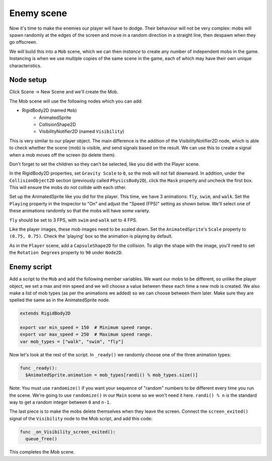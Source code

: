 
Enemy scene
-----------

Now it's time to make the enemies our player will have to dodge. Their
behaviour will not be very complex: mobs will spawn randomly at the edges
of the screen and move in a random direction in a straight line, then
despawn when they go offscreen.

We will build this into a ``Mob`` scene, which we can then *instance* to
create any number of independent mobs in the game. Instancing is when we use
multiple copies of the same scene in the game, each of which may have their own
unique characteristics.

Node setup
~~~~~~~~~~

Click Scene -> New Scene and we'll create the Mob.

The Mob scene will use the following nodes which you can add:

- RigidBody2D (named ``Mob``)
   -  AnimatedSprite
   -  CollisionShape2D
   -  VisibilityNotifier2D (named ``Visibility``)

This is very similar to our player object. The main difference is the addition
of the VisibilityNotifier2D node, which is able to check whether the scene (mob)
is visible, and send signals based on the result. We can use this to create a
signal when a mob moves off the screen (to delete them).

Don't forget to set the children so they can't be selected, like you did with
the Player scene.

In the RigidBody2D properties, set ``Gravity Scale`` to ``0``, so
the mob will not fall downward. In addition, under the
``CollisionObject2D`` section (previously called ``PhysicsBody2D``), click the ``Mask`` property and
uncheck the first box. This will ensure the mobs do not collide with each other.

.. image:: img/set_collision_mask.png

Set up the AnimatedSprite like you did for the player.
This time, we have 3 animations: ``fly``, ``swim``, and ``walk``. Set the ``Playing``
property in the Inspector to "On" and adjust the "Speed (FPS)" setting as shown below.
We'll select one of these animations randomly so that the mobs will have some variety.

.. image:: img/mob_animations.gif

``fly`` should be set to 3 FPS, with ``swim`` and ``walk`` set to 4 FPS.

Like the player images, these mob images need to be scaled down. Set the
``AnimatedSprite``'s ``Scale`` property to ``(0.75, 0.75)``. Check the 'playing'
box so the animation is playing by default.

As in the ``Player`` scene, add a ``CapsuleShape2D`` for the
collision. To align the shape with the image, you'll need to set the
``Rotation Degrees`` property to ``90`` under ``Node2D``.

Enemy script
~~~~~~~~~~~~

Add a script to the ``Mob`` and add the following member variables. We want our
mobs to be different, so unlike the player object, we set a max and min speed
and we will choose a value between these each time a new mob is created. We
also make a list of mob types (as per the animations we added) so we can
choose between them later. Make sure they are spelled the same as in the
AnimatedSprite node.

.. code-block:: GDScript

  extends RigidBody2D

  export var min_speed = 150  # Minimum speed range.
  export var max_speed = 250  # Maximum speed range.
  var mob_types = ["walk", "swim", "fly"]

Now let's look at the rest of the script. In ``_ready()`` we randomly
choose one of the three animation types:

.. code-block:: GDScript

  func _ready():
    $AnimatedSprite.animation = mob_types[randi() % mob_types.size()]

Note: You must use ``randomize()`` if you want your sequence of "random"
numbers to be different every time you run the scene. We're going to use
``randomize()`` in our ``Main`` scene so we won't need it here. ``randi() % n``
is the standard way to get a random integer between ``0`` and ``n-1``.

The last piece is to make the mobs delete themselves when they leave the
screen. Connect the ``screen_exited()`` signal of the ``Visibility``
node to the Mob script, and add this code:

.. code-block:: GDScript

  func _on_Visibility_screen_exited():
    queue_free()

This completes the `Mob` scene.

